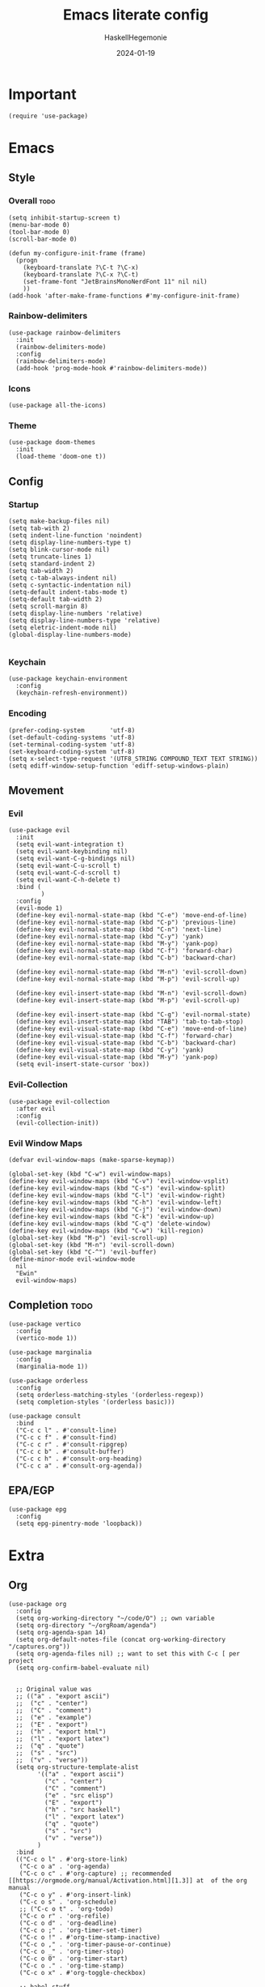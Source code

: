#+title: Emacs literate config
#+author: HaskellHegemonie
#+date: 2024-01-19
#+property: header-args :tangle emacs.el
#+exclude_tags: noexport
* Important
#+begin_src elisp
  (require 'use-package)
#+end_src
* Emacs
** Style
*** Overall                                                          :todo:
#+begin_src elisp
  (setq inhibit-startup-screen t)
  (menu-bar-mode 0)
  (tool-bar-mode 0)
  (scroll-bar-mode 0)

  (defun my-configure-init-frame (frame)
    (progn
      (keyboard-translate ?\C-t ?\C-x)
      (keyboard-translate ?\C-x ?\C-t)
      (set-frame-font "JetBrainsMonoNerdFont 11" nil nil)
      ))
  (add-hook 'after-make-frame-functions #'my-configure-init-frame)
#+end_src
*** Rainbow-delimiters
#+begin_src elisp
  (use-package rainbow-delimiters
    :init
    (rainbow-delimiters-mode)
    :config
    (rainbow-delimiters-mode)
    (add-hook 'prog-mode-hook #'rainbow-delimiters-mode))
#+end_src
*** Icons
#+begin_src elisp
  (use-package all-the-icons)
#+end_src
*** Theme
#+begin_src elisp
  (use-package doom-themes
    :init
    (load-theme 'doom-one t))
#+end_src
** Config
*** Startup
#+begin_src elisp
  (setq make-backup-files nil)
  (setq tab-with 2)
  (setq indent-line-function 'noindent)
  (setq display-line-numbers-type t)
  (setq blink-cursor-mode nil)
  (setq truncate-lines 1)
  (setq standard-indent 2)
  (setq tab-width 2)
  (setq c-tab-always-indent nil)
  (setq c-syntactic-indentation nil)
  (setq-default indent-tabs-mode t)
  (setq-default tab-width 2)
  (setq scroll-margin 8)
  (setq display-line-numbers 'relative)
  (setq display-line-numbers-type 'relative)
  (setq eletric-indent-mode nil)
  (global-display-line-numbers-mode)

#+end_src

*** Keychain
#+begin_src elisp
  (use-package keychain-environment
    :config
    (keychain-refresh-environment))
#+end_src
*** Encoding
#+begin_src elisp
  (prefer-coding-system       'utf-8)
  (set-default-coding-systems 'utf-8)
  (set-terminal-coding-system 'utf-8)
  (set-keyboard-coding-system 'utf-8)
  (setq x-select-type-request '(UTF8_STRING COMPOUND_TEXT TEXT STRING))
  (setq ediff-window-setup-function 'ediff-setup-windows-plain)
#+end_src
** Movement
*** Evil
#+begin_src elisp
  (use-package evil
    :init
    (setq evil-want-integration t)
    (setq evil-want-keybinding nil)
    (setq evil-want-C-g-bindings nil)
    (setq evil-want-C-u-scroll t)
    (setq evil-want-C-d-scroll t)
    (setq evil-want-C-h-delete t)
    :bind (
           )
    :config
    (evil-mode 1)
    (define-key evil-normal-state-map (kbd "C-e") 'move-end-of-line)
    (define-key evil-normal-state-map (kbd "C-p") 'previous-line)
    (define-key evil-normal-state-map (kbd "C-n") 'next-line)
    (define-key evil-normal-state-map (kbd "C-y") 'yank)
    (define-key evil-normal-state-map (kbd "M-y") 'yank-pop)
    (define-key evil-normal-state-map (kbd "C-f") 'forward-char)
    (define-key evil-normal-state-map (kbd "C-b") 'backward-char)

    (define-key evil-normal-state-map (kbd "M-n") 'evil-scroll-down)
    (define-key evil-normal-state-map (kbd "M-p") 'evil-scroll-up)

    (define-key evil-insert-state-map (kbd "M-n") 'evil-scroll-down)
    (define-key evil-insert-state-map (kbd "M-p") 'evil-scroll-up)

    (define-key evil-insert-state-map (kbd "C-g") 'evil-normal-state)
    (define-key evil-insert-state-map (kbd "TAB") 'tab-to-tab-stop)
    (define-key evil-visual-state-map (kbd "C-e") 'move-end-of-line)
    (define-key evil-visual-state-map (kbd "C-f") 'forward-char)
    (define-key evil-visual-state-map (kbd "C-b") 'backward-char)
    (define-key evil-visual-state-map (kbd "C-y") 'yank)
    (define-key evil-visual-state-map (kbd "M-y") 'yank-pop)
    (setq evil-insert-state-cursor 'box))
#+end_src

*** Evil-Collection
#+begin_src elisp
  (use-package evil-collection
    :after evil
    :config
    (evil-collection-init))
#+end_src

*** Evil Window Maps
#+begin_src elisp
  (defvar evil-window-maps (make-sparse-keymap))

  (global-set-key (kbd "C-w") evil-window-maps)
  (define-key evil-window-maps (kbd "C-v") 'evil-window-vsplit)
  (define-key evil-window-maps (kbd "C-s") 'evil-window-split)
  (define-key evil-window-maps (kbd "C-l") 'evil-window-right)
  (define-key evil-window-maps (kbd "C-h") 'evil-window-left)
  (define-key evil-window-maps (kbd "C-j") 'evil-window-down)
  (define-key evil-window-maps (kbd "C-k") 'evil-window-up)
  (define-key evil-window-maps (kbd "C-q") 'delete-window)
  (define-key evil-window-maps (kbd "C-w") 'kill-region)
  (global-set-key (kbd "M-p") 'evil-scroll-up)
  (global-set-key (kbd "M-n") 'evil-scroll-down)
  (global-set-key (kbd "C-^") 'evil-buffer)
  (define-minor-mode evil-window-mode
    nil
    "Ewin"
    evil-window-maps)
#+end_src
** Completion                                                         :todo:
#+begin_src elisp
  (use-package vertico
    :config
    (vertico-mode 1))

  (use-package marginalia
    :config
    (marginalia-mode 1))

  (use-package orderless
    :config
    (setq orderless-matching-styles '(orderless-regexp))
    (setq completion-styles '(orderless basic)))

  (use-package consult
    :bind
    ("C-c c l" . #'consult-line)
    ("C-c c f" . #'consult-find)
    ("C-c c r" . #'consult-ripgrep)
    ("C-c c b" . #'consult-buffer)
    ("C-c c h" . #'consult-org-heading)
    ("C-c c a" . #'consult-org-agenda))
#+end_src
** EPA/EGP
#+begin_src elisp
  (use-package epg
    :config
    (setq epg-pinentry-mode 'loopback))
#+end_src
* Extra
** Org
#+begin_src elisp
  (use-package org
    :config
    (setq org-working-directory "~/code/O") ;; own variable
    (setq org-directory "~/orgRoam/agenda")
    (setq org-agenda-span 14)
    (setq org-default-notes-file (concat org-working-directory "/captures.org"))
    (setq org-agenda-files nil) ;; want to set this with C-c [ per project
    (setq org-confirm-babel-evaluate nil)


    ;; Original value was
    ;; (("a" . "export ascii")
    ;;  ("c" . "center")
    ;;  ("C" . "comment")
    ;;  ("e" . "example")
    ;;  ("E" . "export")
    ;;  ("h" . "export html")
    ;;  ("l" . "export latex")
    ;;  ("q" . "quote")
    ;;  ("s" . "src")
    ;;  ("v" . "verse"))
    (setq org-structure-template-alist
          '(("a" . "export ascii")
            ("c" . "center")
            ("C" . "comment")
            ("e" . "src elisp")
            ("E" . "export")
            ("h" . "src haskell")
            ("l" . "export latex")
            ("q" . "quote")
            ("s" . "src")
            ("v" . "verse"))
          )
    :bind
    (("C-c o l" . #'org-store-link)
     ("C-c o a" . 'org-agenda)
     ("C-c o c" . #'org-capture) ;; recommended [[https://orgmode.org/manual/Activation.html][1.3]] at  of the org manual
     ("C-c o y" . #'org-insert-link)
     ("C-c o s" . 'org-schedule)
     ;; ("C-c o t" . 'org-todo)
     ("C-c o r" . 'org-refile)
     ("C-c o d" . 'org-deadline)
     ("C-c o ;" . 'org-timer-set-timer)
     ("C-c o !" . #'org-time-stamp-inactive)
     ("C-c o ," . 'org-timer-pause-or-continue)
     ("C-c o _" . 'org-timer-stop)
     ("C-c o 0" . 'org-timer-start)
     ("C-c o ." . 'org-time-stamp)
     ("C-c o x" . #'org-toggle-checkbox)

     ;; babel stuff
     ("C-c o g" . #'org-babel-goto-named-src-block)
     ("C-c o t" . #'org-babel-tangle)
     ("C-c o e" . #'org-babel-detangle)
     )
    :hook
    (org-mode . org-indent-mode))
#+end_src

** Org Roam
#+begin_src elisp
  (use-package org-roam
    :custom
    (org-roam-directory "~/orgRoam")
    :bind
    (
     ;; ("C-c o l" . #'org-roam-buffer-toggle)
     ("C-c o f" . #'org-roam-node-find)
     ("C-c o i" . #'org-roam-node-insert)
     ("C-c o n" . #'org-roam-dailies-capture-date)
     ("C-c o N" . #'org-roam-dailies-goto-date)
     )
    :config
    (org-roam-setup)
    (setq org-roam-dailies-directory "journal/"))
#+end_src
** ERC
#+begin_src elisp
  (use-package erc
    :config
    (setq erc-prompt (lambda () (concat "[" (buffer-name) "]")))
    (setq erc-server "irc.libera.chat")
    (setq erc-nick "hosklla'")
    ;; (setq erc-auto-query 'bury)
    (setq erc-fill-column 100)
    (setq erc-fill-function 'erc-fill-static)
    (setq erc-fill-static-center 20))
#+end_src
* Dev
** Magit
#+begin_src elisp
  (use-package magit
    :bind
    (
     ("C-c g" . 'magit-dispatch)
     )
    :config
    (setq transient-default-level 7)

    (setq magit-refresh-status-buffer t)
    (setq auto-revert-buffer-list-filter 'magit-auto-revert-repository-buffer-p)
    (remove-hook 'magit-refs-sections-hook 'magit-insert-tags)
    (remove-hook 'server-switch-hook 'magit-commit-diff)
    (remove-hook 'with-editor-filter-visit-hook 'magit-commit-diff)
    (remove-hook 'magit-status-headers-hook 'magit-insert-tags-headers)
    (setq magit-diff-highlight-indentation nil
          magit-diff-highlight-trailing nil
          magit-diff-paint-whitespace nil
          magit-diff-highlight-hunk-body nil
          magit-diff-refine-hunk nil)

    ;; No significant improvement for me
    ;; (remove-hook 'magit-status-headers-hook 'magit-insert-tags-header)
    ;; (remove-hook 'magit-status-headers-hook 'magit-insert-status-headers)
    ;; (remove-hook 'magit-status-headers-hook 'magit-insert-unpushed-to-pushremote)
    ;; (remove-hook 'magit-status-headers-hook 'magit-insert-unpushed-to-upstream-or-recent)
    ;; (remove-hook 'magit-status-headers-hook 'magit-insert-unpulled-from-upstream)
    ;; (remove-hook 'magit-status-headers-hook 'magit-insert-unpulled-from-pushremote)
    )
#+end_src
** forge
#+begin_src elisp
      (use-package forge
        :after magit
        :config
        (setq auth-sources '("~/.authinfo.gpg")))
#+end_src
** git-timemachine                                                    :todo:
#+begin_src elisp
  ;; weird evil-collection keybinds
  (use-package git-timemachine)
#+end_src
** diff-hl
#+begin_src elisp
    (use-package diff-hl
      :config
        (global-diff-hl-mode))
#+end_src

** Projectile                                                         :todo:
#+begin_src elisp
  (use-package projectile
    :config
    (projectile-mode)
    :bind-keymap
    ("C-c p" . projectile-command-map)
    :init
    (when (file-directory-p "~/code")
      (setq projectile-project-search-path '("~/code" "~/nixos" "~/org")))
    (setq projectile-switch-project-action #'projectile-dired))
#+end_src

** Eglot                                                          :lsp:todo:
#+begin_src elisp
  (use-package eglot
    :hook (prog-mode-hook . eglot-ensure)
    :config
    (defvar eglot-keymap (make-sparse-keymap))
    (global-set-key (kbd "C-l") eglot-keymap)
    (define-key eglot-keymap "a" #'eglot-code-actions)
    (define-key eglot-keymap "r" #'eglot-rename)
    (define-key eglot-keymap "i" #'eglot-find-implementation)
    (define-key eglot-keymap "t" #'eglot-find-typeDefinition)
    (define-key eglot-keymap "d" #'eglot-find-declaration)
    (define-key eglot-keymap "f" #'eglot-format)
    (setq eldoc-echo-area-use-multiline-p nil)
    :bind (
           ;; ("C-l" . #'eglot-keymap)
           ;; ("C-l a" . #'eglot-code-actions)
           ;; ("C-l r" . #'eglot-rename)
           ;; ("C-l f" . #'eglot-format)
           ;; ("C-l i" . #'eglot-find-imlementation)
           ;; ("C-l t" . #'eglot-find-typeDefinition)
           ;; ("C-l d" . #'eglot-find-declaration)
           ("M-j" . flymake-goto-next-error)
           ("M-k" . flymake-goto-prev-error)
           )
    :hook
    (haskell-mode-hook . eglot-ensure)
    :config
    (setq-default eglot-workspace-configuration
                  '((haskell
                     (plugin
                      (stan
                       (globalOn . :json-false))))))  ;; disable stan
    )
#+end_src
* Modes
** Dap                                                            :lsp:todo:
#+begin_src elisp
  (use-package dap-mode)
#+end_src
** Haskell                                                              :FP:
#+begin_src elisp
  (use-package haskell-mode
    :config
    (setq haskell-interactive-popup-errors nil)
    (add-hook 'haskell-cabal-mode #'electric-indent-mode))
#+end_src
** Nix                                                                  :FP:
#+begin_src elisp
  (use-package nix-mode)
#+end_src
** Rust
#+begin_src elisp
  (use-package rust-mode)
#+end_src
** Other
#+begin_src elisp
  (use-package scala-mode)
  (use-package kotlin-mode)
#+end_src

* Misc                                                                 :todo:
#+begin_src elisp
  (use-package pdf-tools
    :commands (pdf-tools-install)
    :mode "\\.pdf\\'"
    :bind (:map pdf-view-mode-map
                ("j" . pdf-view-next-line-or-next-page)
                ("k" . pdf-view-previous-line-or-previous-page)
                ("C-+" . pdf-view-enlarge)
                ("C--" . pdf-view-shrink))
    :init (pdf-loader-install)
    :config
    :config (add-to-list 'revert-without-query ".pdf")
    )
  (add-hook 'pdf-view-mode-hook #'(lambda () (interactive) (display-line-numbers-mode -1)))
#+end_src
